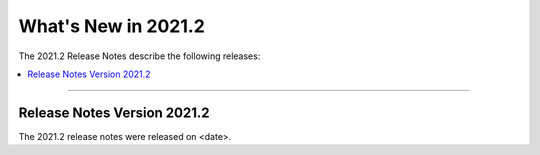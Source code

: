 .. _2021.2:

**************************
What's New in 2021.2
**************************
The 2021.2 Release Notes describe the following releases:


.. contents:: 
   :local:
   :depth: 1
   
::::

Release Notes Version 2021.2
=================
The 2021.2 release notes were released on <date>.
